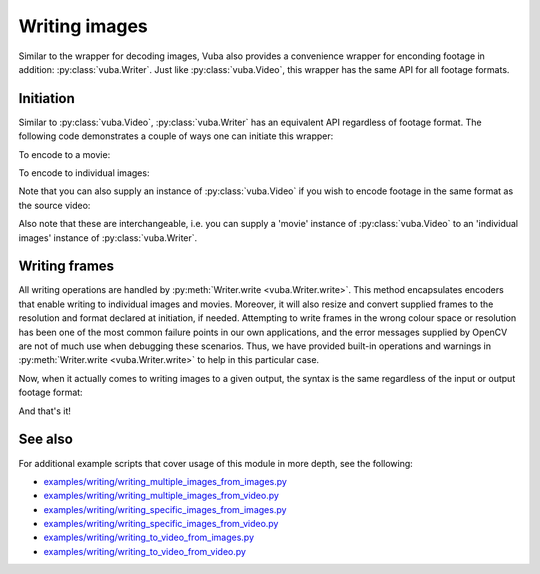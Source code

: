 .. _writing-images:

Writing images
==============

Similar to the wrapper for decoding images, Vuba also provides a convenience wrapper for enconding footage in addition: :py:class:`vuba.Writer`. Just like :py:class:`vuba.Video`, this wrapper has the same API for all footage formats.

Initiation
----------

Similar to :py:class:`vuba.Video`, :py:class:`vuba.Writer`  has an equivalent API regardless of footage format. The following code demonstrates a couple of ways one can initiate this wrapper:

To encode to a movie:

.. ipython:: python

	import vuba

	# Initiate with minimal parameters
	writer = vuba.Writer('./output.avi', fps=15, resolution=(1000, 1000))

.. ipython:: python
    :suppress:

    writer.close()

.. ipython:: python

	# Custom codec (default is MJPG)
	writer = vuba.Writer('./output.avi', fps=15, resolution=(1000,1000), codec='MPNG')

.. ipython:: python
    :suppress:

    writer.close()

.. ipython:: python

	# Encode video in grayscale format
	writer = vuba.Writer('./output.avi', fps=15, resolution=(1000,1000), grayscale=True)	

To encode to individual images:

.. ipython:: python

	# Write to individual images 
	writer = vuba.Writer([f"./{i}.png" for i in range(100)], resolution=(1000, 1000))

.. ipython:: python
    :suppress:

    writer.close()

Note that you can also supply an instance of :py:class:`vuba.Video` if you wish to encode footage in the same format as the source video:

.. ipython:: python

	# Write to an AVI of the same format as the input video
	video = vuba.Video('../examples/example_data/raw_video/test.avi')
	writer = vuba.Writer('./output.avi', video)

.. ipython:: python
    :suppress:

    writer.close()

.. ipython:: python

	# Write to individual images from multiple images
	video = vuba.Video([f"../examples/example_data/raw_images/{i}.png" for i in range(100)])
	writer = vuba.Writer([f"./{i}.png" for i in range(len(video))], video)

.. ipython:: python
    :suppress:

    writer.close()

Also note that these are interchangeable, i.e. you can supply a 'movie' instance of :py:class:`vuba.Video` to an 'individual images' instance of :py:class:`vuba.Writer`.

Writing frames
--------------

.. ipython:: python
    :suppress:

    import tempfile

    tempdir = tempfile.TemporaryDirectory()
    writer = vuba.Writer(f'{tempdir.name}/output.avi', video, fps=15)

All writing operations are handled by :py:meth:`Writer.write <vuba.Writer.write>`. This method encapsulates encoders that enable writing to individual images and movies. Moreover, it will also resize and convert supplied frames to the resolution and format declared at initiation, if needed. Attempting to write frames in the wrong colour space or resolution has been one of the most common failure points in our own applications, and the error messages supplied by OpenCV are not of much use when debugging these scenarios. Thus, we have provided built-in operations and warnings in :py:meth:`Writer.write <vuba.Writer.write>` to help in this particular case. 

Now, when it actually comes to writing images to a given output, the syntax is the same regardless of the input or output footage format: 

.. ipython:: python

	# Read the first frame
	frame = video.read(index=0)

	# And write it
	writer.write(frame)

And that's it!

.. ipython:: python
    :suppress:

    import os

    os.remove('./output.avi')

    writer.close()
    video.close()
    tempdir.cleanup()

See also
--------

For additional example scripts that cover usage of this module in more depth, see the following:

- `examples/writing/writing_multiple_images_from_images.py`_
- `examples/writing/writing_multiple_images_from_video.py`_
- `examples/writing/writing_specific_images_from_images.py`_
- `examples/writing/writing_specific_images_from_video.py`_
- `examples/writing/writing_to_video_from_images.py`_
- `examples/writing/writing_to_video_from_video.py`_

.. _examples/writing/writing_multiple_images_from_images.py: https://github.com/EmbryoPhenomics/vuba/tree/main/examples/writing/writing_multiple_images_from_images.py

.. _examples/writing/writing_multiple_images_from_video.py: https://github.com/EmbryoPhenomics/vuba/tree/main/examples/writing/writing_multiple_images_from_video.py

.. _examples/writing/writing_specific_images_from_images.py: https://github.com/EmbryoPhenomics/vuba/tree/main/examples/writing/writing_specific_images_from_images.py

.. _examples/writing/writing_specific_images_from_video.py: https://github.com/EmbryoPhenomics/vuba/tree/main/examples/writing/writing_specific_images_from_video.py

.. _examples/writing/writing_to_video_from_images.py: https://github.com/EmbryoPhenomics/vuba/tree/main/examples/writing/writing_to_video_from_images.py

.. _examples/writing/writing_to_video_from_video.py: https://github.com/EmbryoPhenomics/vuba/tree/main/examples/writing/writing_to_video_from_video.py
